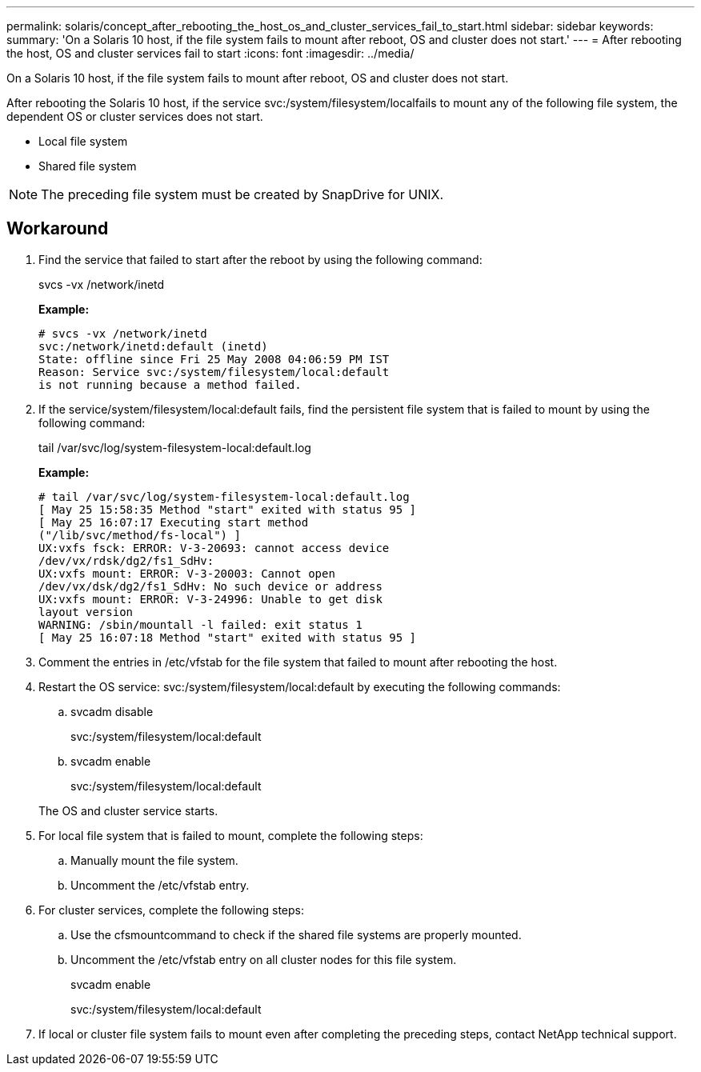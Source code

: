---
permalink: solaris/concept_after_rebooting_the_host_os_and_cluster_services_fail_to_start.html
sidebar: sidebar
keywords: 
summary: 'On a Solaris 10 host, if the file system fails to mount after reboot, OS and cluster does not start.'
---
= After rebooting the host, OS and cluster services fail to start
:icons: font
:imagesdir: ../media/

[.lead]
On a Solaris 10 host, if the file system fails to mount after reboot, OS and cluster does not start.

After rebooting the Solaris 10 host, if the service svc:/system/filesystem/localfails to mount any of the following file system, the dependent OS or cluster services does not start.

* Local file system
* Shared file system

NOTE: The preceding file system must be created by SnapDrive for UNIX.

== Workaround

. Find the service that failed to start after the reboot by using the following command:
+
svcs -vx /network/inetd
+
*Example:*
+
----
# svcs -vx /network/inetd
svc:/network/inetd:default (inetd)
State: offline since Fri 25 May 2008 04:06:59 PM IST
Reason: Service svc:/system/filesystem/local:default
is not running because a method failed.
----

. If the service/system/filesystem/local:default fails, find the persistent file system that is failed to mount by using the following command:
+
tail /var/svc/log/system-filesystem-local:default.log
+
*Example:*
+
----
# tail /var/svc/log/system-filesystem-local:default.log
[ May 25 15:58:35 Method "start" exited with status 95 ]
[ May 25 16:07:17 Executing start method
("/lib/svc/method/fs-local") ]
UX:vxfs fsck: ERROR: V-3-20693: cannot access device
/dev/vx/rdsk/dg2/fs1_SdHv:
UX:vxfs mount: ERROR: V-3-20003: Cannot open
/dev/vx/dsk/dg2/fs1_SdHv: No such device or address
UX:vxfs mount: ERROR: V-3-24996: Unable to get disk
layout version
WARNING: /sbin/mountall -l failed: exit status 1
[ May 25 16:07:18 Method "start" exited with status 95 ]
----

. Comment the entries in /etc/vfstab for the file system that failed to mount after rebooting the host.
. Restart the OS service: svc:/system/filesystem/local:default by executing the following commands:
 .. svcadm disable
+
svc:/system/filesystem/local:default

 .. svcadm enable
+
svc:/system/filesystem/local:default

+
The OS and cluster service starts.
. For local file system that is failed to mount, complete the following steps:
 .. Manually mount the file system.
 .. Uncomment the /etc/vfstab entry.
. For cluster services, complete the following steps:
 .. Use the cfsmountcommand to check if the shared file systems are properly mounted.
 .. Uncomment the /etc/vfstab entry on all cluster nodes for this file system.
+
svcadm enable
+
svc:/system/filesystem/local:default
. If local or cluster file system fails to mount even after completing the preceding steps, contact NetApp technical support.
